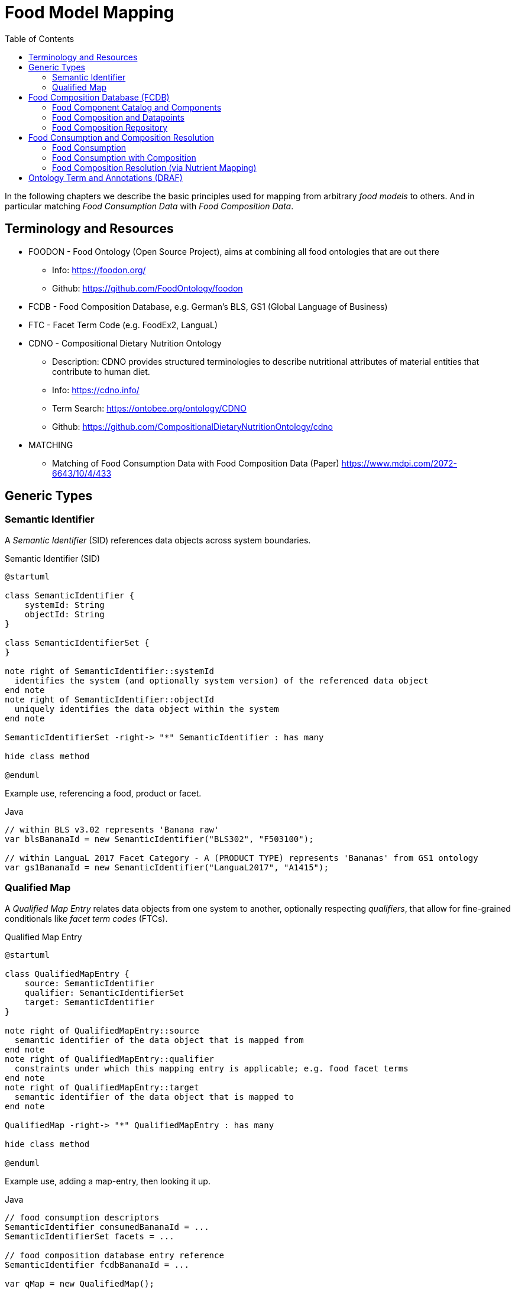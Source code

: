 = Food Model Mapping
:toc:

In the following chapters we describe the basic principles used for mapping from arbitrary _food models_ to others. 
And in particular matching _Food Consumption Data_ with _Food Composition Data_.

== Terminology and Resources

* FOODON - Food Ontology (Open Source Project), aims at combining all food ontologies that are out there
** Info: https://foodon.org/
** Github: https://github.com/FoodOntology/foodon
* FCDB - Food Composition Database, e.g. German's BLS, GS1 (Global Language of Business)
* FTC - Facet Term Code (e.g. FoodEx2, LanguaL)
* CDNO - Compositional Dietary Nutrition Ontology
** Description: CDNO provides structured terminologies to describe nutritional attributes of material entities that contribute to human diet.
** Info: https://cdno.info/
** Term Search: https://ontobee.org/ontology/CDNO
** Github: https://github.com/CompositionalDietaryNutritionOntology/cdno
* MATCHING
** Matching of Food Consumption Data with Food Composition Data (Paper) https://www.mdpi.com/2072-6643/10/4/433

== Generic Types

=== Semantic Identifier

A _Semantic Identifier_ (SID) references data objects across system boundaries.

[plantuml,fig-sid,svg]
.Semantic Identifier (SID)
----
@startuml

class SemanticIdentifier {
    systemId: String
    objectId: String
}

class SemanticIdentifierSet {
}

note right of SemanticIdentifier::systemId
  identifies the system (and optionally system version) of the referenced data object
end note
note right of SemanticIdentifier::objectId
  uniquely identifies the data object within the system
end note

SemanticIdentifierSet -right-> "*" SemanticIdentifier : has many

hide class method

@enduml
----

Example use, referencing a food, product or facet.

[source,java]
.Java
----
// within BLS v3.02 represents 'Banana raw'
var blsBananaId = new SemanticIdentifier("BLS302", "F503100");

// within LanguaL 2017 Facet Category - A (PRODUCT TYPE) represents 'Bananas' from GS1 ontology
var gs1BananaId = new SemanticIdentifier("LanguaL2017", "A1415"); 
----

=== Qualified Map

A _Qualified Map Entry_ relates data objects from one system to another, optionally respecting _qualifiers_, 
that allow for fine-grained conditionals like _facet term codes_ (FTCs).  

[plantuml,fig-qualifiedmap,svg]
.Qualified Map Entry
----
@startuml

class QualifiedMapEntry {
    source: SemanticIdentifier
    qualifier: SemanticIdentifierSet
    target: SemanticIdentifier
}

note right of QualifiedMapEntry::source
  semantic identifier of the data object that is mapped from
end note
note right of QualifiedMapEntry::qualifier
  constraints under which this mapping entry is applicable; e.g. food facet terms
end note
note right of QualifiedMapEntry::target
  semantic identifier of the data object that is mapped to
end note

QualifiedMap -right-> "*" QualifiedMapEntry : has many

hide class method

@enduml
----

Example use, adding a map-entry, then looking it up.

[source,java]
.Java
----
// food consumption descriptors 
SemanticIdentifier consumedBananaId = ...
SemanticIdentifierSet facets = ...

// food composition database entry reference
SemanticIdentifier fcdbBananaId = ...

var qMap = new QualifiedMap();

// puts a new entry into the map 
qMap.put(new QualifiedMapEntry(consumedBananaId, facets, fcdbBananaId));

// lookup entries
Optional<QualifiedMapEntry> result = qMap.lookupEntry(consumedBananaId, facets);
----

== Food Composition Database (FCDB)

=== Food Component Catalog and Components 

A _Food Component Catalog_ collects all available food components, that are
within the scope of a food composition database (FCDB).

A _Food Component_ represents a chemical substance (e.g. Carbohydrates) or other food component or other 
food specific value, that in some cases is independent of the consumed amount 
e.g. 'recommended daily dosage' or 'protein animal to plant ratio'. 


[plantuml,fig-foodcomponent,svg]
.Food Component Catalog and Components
----
@startuml

class FoodComponent {
    componentId: SemanticIdentifier
}

enum ComponentUnit {
    ONE
    RATIO¹
    PERCENT¹
    CALORIES
    JOUL
    GRAM
    BREAD_EXCHANGE
}

enum MetricPrefix {
    KILO
    MILLI
    MICRO
    ..
    etc.
}

note right of FoodComponent::componentId
  semantic identifier of this component
end note

FoodComponentCatalog -right-> "*" FoodComponent : has many
FoodComponent --> ComponentUnit: has a metric unit
FoodComponent --> MetricPrefix : has a preferred metric prefix\nwhen displaying the quantified value\nof this component

hide class method
hide enum method

@enduml
----
  
<.> Component units *RATIO* and *PERCENT* indicate that the component is invariant with respect to the amount consumed.

Example use, adding a food component to its catalog, then looking it up.

[source,java]
.Java
----
var componentCatalog = new FoodComponentCatalog();

// food component identifier
SemanticIdentifier componentId = ...

// puts a new food component into the catalog
componentCatalog.put(new FoodComponent(componentId, ComponentUnit.GRAM, MetricPrefix.MILLI));

// lookup a food component by its semantic identifier
Optional<FoodComponent> result = componentCatalog.lookupEntry(componentId);
----

=== Food Composition and Datapoints

A _Food Composition_ represents a collection of data-points for a specific food.

A _Food Component Datapoint_ represents a measured or calculated value for the relative mass amount 
of a chemical substance or other food component or simply a food specific fixed value 
like 'recommended daily dosage' or 'protein animal to plant ratio'.


[plantuml,fig-foodcompdata,svg]
.Food Composition and Datapoints
----
@startuml

class FoodComposition {
    foodId: SemanticIdentifier
}

class FoodComponentDatapoint {
    datapointValue¹: BigDecimal
}

enum ConcentrationUnit {
    PER_100_GRAM
    PER_100_MILLILITER
    PER_PART
}

enum DatapointSemantic {
    AS_IS
    UPPER_BOUND
}

note right of FoodComponentDatapoint::datapointValue
  the concentration amount or fixed value of the data-point
end note

FoodComposition -> "*" FoodComponentDatapoint : has many
FoodComposition --> ConcentrationUnit : has one¹

FoodComponentDatapoint --> FoodComponent : has one, which it relates to 
FoodComponentDatapoint --> DatapointSemantic : has one²
FoodComponentDatapoint --> CompositionQuantification : has one¹

hide class method
hide enum method

@enduml
----

<.> *ConcentrationUnit*: how to quantify the amount of dietary components consumed for this associated food (or product)
<.> *DatapointSemantic*: how the datapoint is interpreted (as-is or as upper-bound)

=== Food Composition Repository

A _Food Composition Repository_ incorporates
 
* a food component catalog and
* many food compositions with their datapoints.

[plantuml,fig-foodcomprepo,svg]
.Food Composition Repository
----
@startuml

class FoodCompositionRepository {
}

FoodCompositionRepository --> FoodComponentCatalog : has one
FoodCompositionRepository -> "*" FoodComposition : has many

hide class method

@enduml
----

Example use, loading data model from zipped yaml file, then lookup an entry.

[source,java]
.Java
----
import org.apache.causeway.commons.io.DataSource;
import io.github.causewaystuff.commons.compression.SevenZUtils;

// decompress data source from zipped yaml file
DataSource foodCompositionDataSource = SevenZUtils
    .decompress(DataSource.ofFile("fcdb.7z"));   
    
// read in data    
var foodCompositionRepo = FoodCompositionRepository.tryFromYaml(foodCompositionDataSource)
    .valueAsNonNullElseFail();

// food identifier
SemanticIdentifier foodId = ...

// lookup a food composition entry by its semantic food identifier
Optional<FoodComposition> result = foodCompositionRepo.lookupEntry(foodId);
----

== Food Consumption and Composition Resolution

=== Food Consumption

A _Food Composition_ represents an amount of some food or product that was consumed.

[plantuml,fig-foodconsumption,svg]
.Food Consumption
----
@startuml

class FoodConsumption {
    foodId: SemanticIdentifier
    facetIds: SemanticIdentifierSet
    amountConsumed: BigDecimal
}

enum ConsumptionUnit {
    GRAM
    MILLILITER
    PART
}

FoodConsumption -> ConsumptionUnit : amount consumed\nis given in units of

hide class method
hide enum method

@enduml
----

=== Food Consumption with Composition

A _Food Consumption with Composition_ relates consumption with composition information. 
Instances are usually the result of food composition resolution. (see below) 

[plantuml,fig-foodconsumptionwcomp,svg]
.Food Consumption with Composition
----
@startuml

class FoodConsumptionWithComposition {
}

class FoodComponentQuantified {
    quantity: Quantity
}

FoodConsumptionWithComposition -left-> FoodConsumption : has one
FoodConsumptionWithComposition -right-> FoodComposition : has one

FoodConsumptionWithComposition ..> FoodComponentQuantified : provides quantified food components
FoodComponentQuantified -> FoodComponent : has one

hide class method

@enduml
----

=== Food Composition Resolution (via Nutrient Mapping)

Food consumption data (typically originating from recall 24 interviews) is mapped to a food composition database, 
that provides (measured or estimated) chemical food component quantities for a given specific food.

In effect, consumed quantities of food X can be resolved to consumed quantities of nutrients A, B, C, etc..   

[plantuml,fig-mapping,svg]
.Food Composition Resolution
----
@startuml

class Interview {
    respondentAlias¹: String
    date²: LocalDate
}

class FoodConsumption {
    foodId: SemanticIdentifier
    facetIds: SemanticIdentifierSet
 }

class QualifiedMapEntry {
    source: SemanticIdentifier
    qualifier: SemanticIdentifierSet
    target: SemanticIdentifier
}

class FoodComposition {
    foodId: SemanticIdentifier
}

Interview o-> "*" FoodConsumption : collects
FoodConsumption -> QualifiedMapEntry : mapped by
QualifiedMapEntry -> FoodComposition : maps to

FoodConsumptionWithComposition ..> FoodComposition : is constructed by
FoodConsumptionWithComposition ..> FoodConsumption : is constructed by

hide class method

@enduml
----

<.> *respondentAlias*: first part of the secondary object identifier
<.> *date*: second part of the secondary object identifier

== Ontology Term and Annotations (DRAF)

An _Onto Term_ represents a term within a hierarchy of terms. 
This hierarchy can be navigated to broader or narrower terms.

An _Onto Term Annotations_ allow to attach arbitrary information to a selected term, 
like descriptions or translations.

[NOTE]
====
Candidate types to be associated with an OntoTerm are food facets (LanguaL) and food components (CDNO).   
====

[plantuml,fig-nutrient,svg]
.Nutrient Model
----
@startuml

class OntoTermAnnotation {
    termId: SemanticIdentifier
    key: String
    value: String
}

class OntoTerm {
    termId: SemanticIdentifier
    broadened: SemanticIdentifier
    narrowed: SemanticIdentifierSet
    name¹: String
}

OntoTerm <- "*" OntoTermAnnotation : annotates

hide class method

@enduml
----

<.> *name*: common term (typically in English)